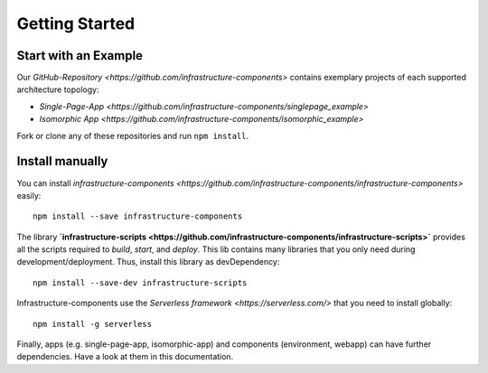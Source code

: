 ***************
Getting Started
***************

Start with an Example
=====================

Our `GitHub-Repository <https://github.com/infrastructure-components>` contains exemplary projects of each supported
architecture topology:

* `Single-Page-App <https://github.com/infrastructure-components/singlepage_example>`
* `Isomorphic App <https://github.com/infrastructure-components/isomorphic_example>`

Fork or clone any of these repositories and run ``npm install``.


Install manually
================

You can install `infrastructure-components <https://github.com/infrastructure-components/infrastructure-components>`
easily::

    npm install --save infrastructure-components


The library **`infrastructure-scripts <https://github.com/infrastructure-components/infrastructure-scripts>`**
provides all the scripts required to `build`, `start`, and `deploy`. This lib contains many libraries that you only
need during development/deployment. Thus, install this library as devDependency::

    npm install --save-dev infrastructure-scripts

Infrastructure-components use the `Serverless framework <https://serverless.com/>` that you need to install globally::

    npm install -g serverless

Finally, apps (e.g. single-page-app, isomorphic-app) and components (environment, webapp) can have further dependencies.
Have a look at them in this documentation.